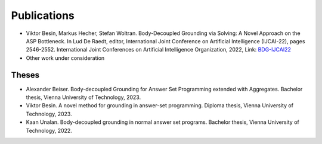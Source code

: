 Publications
============

- Viktor Besin, Markus Hecher, Stefan Woltran. Body-Decoupled Grounding via Solving: A Novel Approach on the ASP Bottleneck. In Lud De Raedt, editor, International Joint Conference on Artificial Intelligence (IJCAI-22), pages 2546-2552. International Joint Conferences on Artificial Intelligence Organization, 2022, Link: BDG-IJCAI22_
- Other work under consideration

.. _BDG-IJCAI22: https://www.ijcai.org/proceedings/2022/353

Theses
------

- Alexander Beiser. Body-decoupled Grounding for Answer Set Programming extended with Aggregates. Bachelor thesis, Vienna University of Technology, 2023.
- Viktor Besin. A novel method for grounding in answer-set programming. Diploma thesis, Vienna University of Technology, 2023.
- Kaan Unalan. Body-decoupled grounding in normal answer set programs. Bachelor thesis, Vienna University of Technology, 2022.
